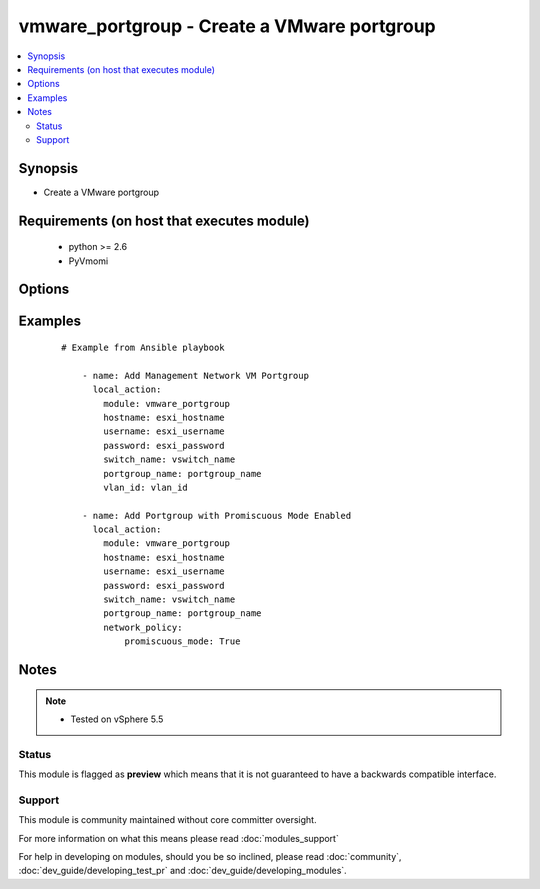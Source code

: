 .. _vmware_portgroup:


vmware_portgroup - Create a VMware portgroup
++++++++++++++++++++++++++++++++++++++++++++

.. versionadded:: 2.0


.. contents::
   :local:
   :depth: 2


Synopsis
--------

* Create a VMware portgroup


Requirements (on host that executes module)
-------------------------------------------

  * python >= 2.6
  * PyVmomi


Options
-------

.. raw:: html

    <table border=1 cellpadding=4>
    <tr>
    <th class="head">parameter</th>
    <th class="head">required</th>
    <th class="head">default</th>
    <th class="head">choices</th>
    <th class="head">comments</th>
    </tr>
                <tr><td>hostname<br/><div style="font-size: small;"></div></td>
    <td>yes</td>
    <td></td>
        <td></td>
        <td><div>The hostname or IP address of the vSphere vCenter.</div>        </td></tr>
                <tr><td>network_policy<br/><div style="font-size: small;"> (added in 2.2)</div></td>
    <td>no</td>
    <td></td>
        <td></td>
        <td><div>Network policy specifies layer 2 security settings for a portgroup such as promiscuous mode, where guest adapter listens to all the packets, MAC address changes and forged transmits. Settings are promiscuous_mode, forged_transmits, mac_changes</div>        </td></tr>
                <tr><td>password<br/><div style="font-size: small;"></div></td>
    <td>yes</td>
    <td></td>
        <td></td>
        <td><div>The password of the vSphere vCenter.</div></br>
    <div style="font-size: small;">aliases: pass, pwd<div>        </td></tr>
                <tr><td>portgroup_name<br/><div style="font-size: small;"></div></td>
    <td>yes</td>
    <td></td>
        <td></td>
        <td><div>Portgroup name to add</div>        </td></tr>
                <tr><td>switch_name<br/><div style="font-size: small;"></div></td>
    <td>yes</td>
    <td></td>
        <td></td>
        <td><div>vSwitch to modify</div>        </td></tr>
                <tr><td>username<br/><div style="font-size: small;"></div></td>
    <td>yes</td>
    <td></td>
        <td></td>
        <td><div>The username of the vSphere vCenter.</div></br>
    <div style="font-size: small;">aliases: user, admin<div>        </td></tr>
                <tr><td>validate_certs<br/><div style="font-size: small;"></div></td>
    <td>no</td>
    <td>True</td>
        <td><ul><li>True</li><li>False</li></ul></td>
        <td><div>Allows connection when SSL certificates are not valid. Set to false when certificates are not trusted.</div>        </td></tr>
                <tr><td>vlan_id<br/><div style="font-size: small;"></div></td>
    <td>yes</td>
    <td></td>
        <td></td>
        <td><div>VLAN ID to assign to portgroup</div>        </td></tr>
        </table>
    </br>



Examples
--------

 ::

    # Example from Ansible playbook
    
        - name: Add Management Network VM Portgroup
          local_action:
            module: vmware_portgroup
            hostname: esxi_hostname
            username: esxi_username
            password: esxi_password
            switch_name: vswitch_name
            portgroup_name: portgroup_name
            vlan_id: vlan_id
    
        - name: Add Portgroup with Promiscuous Mode Enabled
          local_action:
            module: vmware_portgroup
            hostname: esxi_hostname
            username: esxi_username
            password: esxi_password
            switch_name: vswitch_name
            portgroup_name: portgroup_name
            network_policy:
                promiscuous_mode: True


Notes
-----

.. note::
    - Tested on vSphere 5.5



Status
~~~~~~

This module is flagged as **preview** which means that it is not guaranteed to have a backwards compatible interface.


Support
~~~~~~~

This module is community maintained without core committer oversight.

For more information on what this means please read :doc:`modules_support`


For help in developing on modules, should you be so inclined, please read :doc:`community`, :doc:`dev_guide/developing_test_pr` and :doc:`dev_guide/developing_modules`.

